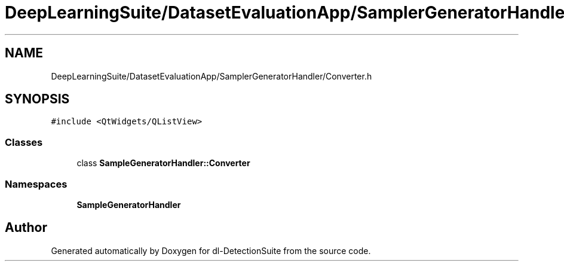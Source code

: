 .TH "DeepLearningSuite/DatasetEvaluationApp/SamplerGeneratorHandler/Converter.h" 3 "Sat Dec 15 2018" "Version 1.00" "dl-DetectionSuite" \" -*- nroff -*-
.ad l
.nh
.SH NAME
DeepLearningSuite/DatasetEvaluationApp/SamplerGeneratorHandler/Converter.h
.SH SYNOPSIS
.br
.PP
\fC#include <QtWidgets/QListView>\fP
.br

.SS "Classes"

.in +1c
.ti -1c
.RI "class \fBSampleGeneratorHandler::Converter\fP"
.br
.in -1c
.SS "Namespaces"

.in +1c
.ti -1c
.RI " \fBSampleGeneratorHandler\fP"
.br
.in -1c
.SH "Author"
.PP 
Generated automatically by Doxygen for dl-DetectionSuite from the source code\&.
